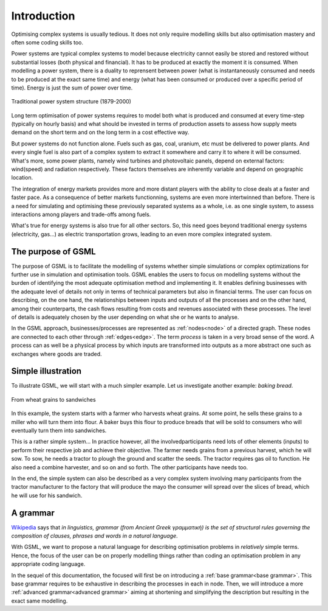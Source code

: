 ************
Introduction
************

Optimising  complex  systems is  usually  tedious.  It does  not  only
require modelling skills but also  optimisation mastery and often some
coding skills too.

Power systems are typical complex systems to model because electricity
cannot easily be stored and  restored without substantial losses (both
physical and financial).  It has to  be produced at exactly the moment
it is consumed.  When modelling a  power system, there is a duality to
reprensent between  power (what is instantaneously  consumed and needs
to  be produced  at the  exact same  time) and  energy (what  has been
consumed or produced  over a specific period of time).  Energy is just
the sum of power over time.

.. figure:: ./illustrations/traditional_power_system_structure.png
   :width: 700px
   :alt: Traditional power system structure (1879-2000) 
   :align: center

   Traditional power system structure (1879-2000) 

Long term optimisation of power systems requires to model both what is
produced and consumed  at every time-step (typically  on hourly basis)
and what  should be invested in  terms of production assets  to assess
how supply meets  demand on the short  term and on the long  term in a
cost effective way.

But power  systems do not  function alone.   Fuels such as  gas, coal,
uranium, etc must be delivered to  power plants. And every single fuel
is also part of a complex system  to extract it somewhere and carry it
to where it  will be consumed. What's more, some  power plants, namely
wind  turbines and  photovoltaic panels,  depend on  external factors:
wind(speed) and  radiation respectively. These factors  themselves are
inherently variable and depend on geographic location.

The  integration of  energy  markets provides  more  and more  distant
players  with the  ability  to  close deals  at  a  faster and  faster
pace. As  a consequence  of better  markets functionning,  systems are
even more  intertwinned than before.   There is a need  for simulating
and optimising these previously separated systems as a whole, i.e.  as
one single system, to assess interactions among players and trade-offs
among fuels.

What's true for energy systems is also true for all other sectors. So,
this need goes beyond traditional energy systems (electricity, gas...)
as  electric transportation  grows, leading  to an  even more  complex
integrated system.

The purpose of GSML
===================

The purpose of GSML is to  facilitate the modelling of systems whether
simple  simulations  or  complex  optimizations  for  further  use  in
simulation and optimisation tools.  GSML enables the users to focus on
modelling systems without the burden  of identifying the most adequate
optimisation  method   and  implementing  it.   It   enables  defining
businesses with  the adequate level  of details  not only in  terms of
technical parameters but also in  financial terms.  The user can focus
on describing, on  the one hand, the relationships  between inputs and
outputs  of all  the  processes and  on the  other  hand, among  their
counterparts,  the  cash  flows  resulting  from  costs  and  revenues
associated with  these processes. The  level of details  is adequately
chosen by the user depending on what she or he wants to analyse.

In  the   GSML  approach,  businesses/processes  are   represented  as
:ref:`nodes<node>` of a directed graph.   These nodes are connected to
each other through :ref:`edges<edge>`.  The term *process* is taken in
a very broad sense  of the word.  A process can as  well be a physical
process  by  which inputs  are  transformed  into  outputs as  a  more
abstract one such as exchanges where goods are traded.

Simple illustration
===================

To illustrate GSML, we will start  with a much simpler example. Let us
investigate another example: *baking bread*.

.. figure:: ./illustrations/From_wheat_to_sandwich.png
   :width: 800px
   :alt: From wheat grains to sandwiches
   :align: center

   From wheat grains to sandwiches

In this  example, the system starts  with a farmer who  harvests wheat
grains. At some point, he sells these grains to a miller who will turn
them into flour.  A baker buys this flour to  produce breads that will
be sold to consumers who will eventually turn them into sandwiches.

This  is  a rather  simple  system...  In  practice however,  all  the
involvedparticipants need  lots of other elements  (inputs) to perform
their respective  job and achieve  their objective.  The  farmer needs
grains from a previous harvest, which he  will sow. To sow, he needs a
tractor  to plough  the  ground  and scatter  the  seeds. The  tractor
requires gas oil to function. He also need a combine harvester, and so
on and so forth. The other participants have needs too.

In the end, the simple system can  also be described as a very complex
system involving  many participants  from the tractor  manufacturer to
the factory that  will produce the mayo the consumer  will spread over
the slices of bread, which he will use for his sandwich.

A grammar
=========

`Wikipedia  <https://en.wikipedia.org/wiki/Grammar>`_   says  that  *in
linguistics, grammar  (from Ancient  Greek γραμματική)  is the  set of
structural  rules governing  the composition  of clauses,  phrases and
words in a natural language*.

With  GSML, we  want  to  propose a  natural  language for  describing
optimisation problems  in *relatively* simple terms.  Hence, the focus
of the user can be on  properly modelling things rather than coding an
optimisation problem in any appropriate coding language.
   
In the  sequel of  this documentation,  the focused  will first  be on
introducing a  :ref:`base grammar<base  grammar>`.  This  base grammar
requires  to be  exhaustive in  describing  the processes  in each  in
node. Then,  we will introduce a  more :ref:`advanced grammar<advanced
grammar>`  aiming at  shortening and  simplifying the  description but
resulting in the exact same modelling.

